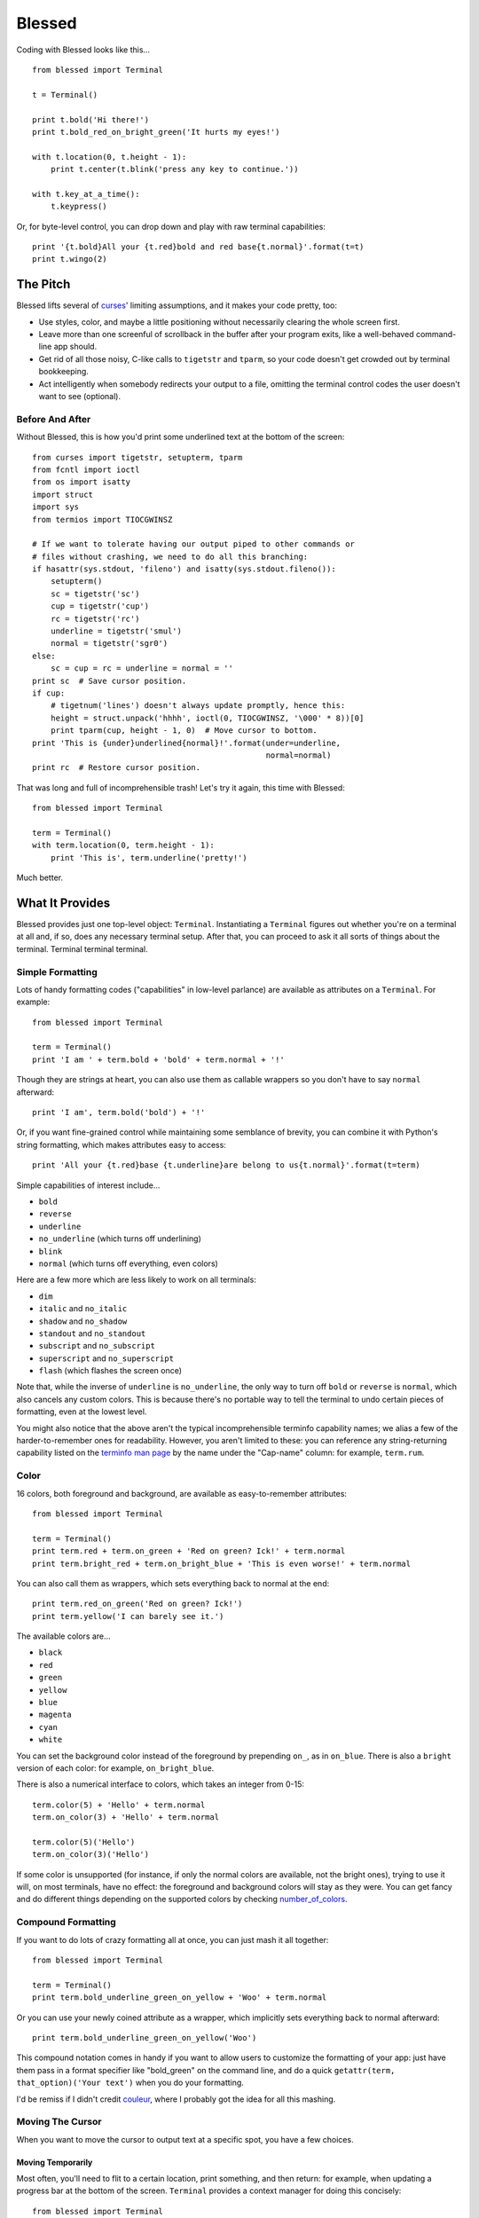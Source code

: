 =======
Blessed
=======

Coding with Blessed looks like this... ::

    from blessed import Terminal

    t = Terminal()

    print t.bold('Hi there!')
    print t.bold_red_on_bright_green('It hurts my eyes!')

    with t.location(0, t.height - 1):
        print t.center(t.blink('press any key to continue.'))

    with t.key_at_a_time():
        t.keypress()

Or, for byte-level control, you can drop down and play with raw terminal
capabilities::

    print '{t.bold}All your {t.red}bold and red base{t.normal}'.format(t=t)
    print t.wingo(2)

The Pitch
=========

Blessed lifts several of curses_' limiting assumptions, and it makes your
code pretty, too:

* Use styles, color, and maybe a little positioning without necessarily
  clearing the whole
  screen first.
* Leave more than one screenful of scrollback in the buffer after your program
  exits, like a well-behaved command-line app should.
* Get rid of all those noisy, C-like calls to ``tigetstr`` and ``tparm``, so
  your code doesn't get crowded out by terminal bookkeeping.
* Act intelligently when somebody redirects your output to a file, omitting the
  terminal control codes the user doesn't want to see (optional).

.. _curses: http://docs.python.org/library/curses.html

Before And After
----------------

Without Blessed, this is how you'd print some underlined text at the bottom
of the screen::

    from curses import tigetstr, setupterm, tparm
    from fcntl import ioctl
    from os import isatty
    import struct
    import sys
    from termios import TIOCGWINSZ

    # If we want to tolerate having our output piped to other commands or
    # files without crashing, we need to do all this branching:
    if hasattr(sys.stdout, 'fileno') and isatty(sys.stdout.fileno()):
        setupterm()
        sc = tigetstr('sc')
        cup = tigetstr('cup')
        rc = tigetstr('rc')
        underline = tigetstr('smul')
        normal = tigetstr('sgr0')
    else:
        sc = cup = rc = underline = normal = ''
    print sc  # Save cursor position.
    if cup:
        # tigetnum('lines') doesn't always update promptly, hence this:
        height = struct.unpack('hhhh', ioctl(0, TIOCGWINSZ, '\000' * 8))[0]
        print tparm(cup, height - 1, 0)  # Move cursor to bottom.
    print 'This is {under}underlined{normal}!'.format(under=underline,
                                                      normal=normal)
    print rc  # Restore cursor position.

That was long and full of incomprehensible trash! Let's try it again, this time
with Blessed::

    from blessed import Terminal

    term = Terminal()
    with term.location(0, term.height - 1):
        print 'This is', term.underline('pretty!')

Much better.

What It Provides
================

Blessed provides just one top-level object: ``Terminal``. Instantiating a
``Terminal`` figures out whether you're on a terminal at all and, if so, does
any necessary terminal setup. After that, you can proceed to ask it all sorts
of things about the terminal. Terminal terminal terminal.

Simple Formatting
-----------------

Lots of handy formatting codes ("capabilities" in low-level parlance) are
available as attributes on a ``Terminal``. For example::

    from blessed import Terminal

    term = Terminal()
    print 'I am ' + term.bold + 'bold' + term.normal + '!'

Though they are strings at heart, you can also use them as callable wrappers so
you don't have to say ``normal`` afterward::

    print 'I am', term.bold('bold') + '!'

Or, if you want fine-grained control while maintaining some semblance of
brevity, you can combine it with Python's string formatting, which makes
attributes easy to access::

    print 'All your {t.red}base {t.underline}are belong to us{t.normal}'.format(t=term)

Simple capabilities of interest include...

* ``bold``
* ``reverse``
* ``underline``
* ``no_underline`` (which turns off underlining)
* ``blink``
* ``normal`` (which turns off everything, even colors)

Here are a few more which are less likely to work on all terminals:

* ``dim``
* ``italic`` and ``no_italic``
* ``shadow`` and ``no_shadow``
* ``standout`` and ``no_standout``
* ``subscript`` and ``no_subscript``
* ``superscript`` and ``no_superscript``
* ``flash`` (which flashes the screen once)

Note that, while the inverse of ``underline`` is ``no_underline``, the only way
to turn off ``bold`` or ``reverse`` is ``normal``, which also cancels any
custom colors. This is because there's no portable way to tell the terminal to
undo certain pieces of formatting, even at the lowest level.

You might also notice that the above aren't the typical incomprehensible
terminfo capability names; we alias a few of the harder-to-remember ones for
readability. However, you aren't limited to these: you can reference any
string-returning capability listed on the `terminfo man page`_ by the name
under the "Cap-name" column: for example, ``term.rum``.

.. _`terminfo man page`: http://www.manpagez.com/man/5/terminfo/

Color
-----

16 colors, both foreground and background, are available as easy-to-remember
attributes::

    from blessed import Terminal

    term = Terminal()
    print term.red + term.on_green + 'Red on green? Ick!' + term.normal
    print term.bright_red + term.on_bright_blue + 'This is even worse!' + term.normal

You can also call them as wrappers, which sets everything back to normal at the
end::

    print term.red_on_green('Red on green? Ick!')
    print term.yellow('I can barely see it.')

The available colors are...

* ``black``
* ``red``
* ``green``
* ``yellow``
* ``blue``
* ``magenta``
* ``cyan``
* ``white``

You can set the background color instead of the foreground by prepending
``on_``, as in ``on_blue``. There is also a ``bright`` version of each color:
for example, ``on_bright_blue``.

There is also a numerical interface to colors, which takes an integer from
0-15::

    term.color(5) + 'Hello' + term.normal
    term.on_color(3) + 'Hello' + term.normal

    term.color(5)('Hello')
    term.on_color(3)('Hello')

If some color is unsupported (for instance, if only the normal colors are
available, not the bright ones), trying to use it will, on most terminals, have
no effect: the foreground and background colors will stay as they were. You can
get fancy and do different things depending on the supported colors by checking
`number_of_colors`_.

.. _`number_of_colors`: http://packages.python.org/blessed/#blessed.Terminal.number_of_colors

Compound Formatting
-------------------

If you want to do lots of crazy formatting all at once, you can just mash it
all together::

    from blessed import Terminal

    term = Terminal()
    print term.bold_underline_green_on_yellow + 'Woo' + term.normal

Or you can use your newly coined attribute as a wrapper, which implicitly sets
everything back to normal afterward::

    print term.bold_underline_green_on_yellow('Woo')

This compound notation comes in handy if you want to allow users to customize
the formatting of your app: just have them pass in a format specifier like
"bold_green" on the command line, and do a quick ``getattr(term,
that_option)('Your text')`` when you do your formatting.

I'd be remiss if I didn't credit couleur_, where I probably got the idea for
all this mashing.

.. _couleur: http://pypi.python.org/pypi/couleur

Moving The Cursor
-----------------

When you want to move the cursor to output text at a specific spot, you have
a few choices.

Moving Temporarily
~~~~~~~~~~~~~~~~~~

Most often, you'll need to flit to a certain location, print something, and
then return: for example, when updating a progress bar at the bottom of the
screen. ``Terminal`` provides a context manager for doing this concisely::

    from blessed import Terminal

    term = Terminal()
    with term.location(0, term.height - 1):
        print 'Here is the bottom.'
    print 'This is back where I came from.'

Parameters to ``location()`` are ``x`` and then ``y``, but you can also pass
just one of them, leaving the other alone. For example... ::

    with term.location(y=10):
        print 'We changed just the row.'

If you're doing a series of ``move`` calls (see below) and want to return the
cursor to its original position afterward, call ``location()`` with no
arguments, and it will do only the position restoring::

    with term.location():
        print term.move(1, 1) + 'Hi'
        print term.move(9, 9) + 'Mom'

Note that, since ``location()`` uses the terminal's built-in
position-remembering machinery, you can't usefully nest multiple calls. Use
``location()`` at the outermost spot, and use simpler things like ``move``
inside.

Moving Permanently
~~~~~~~~~~~~~~~~~~

If you just want to move and aren't worried about returning, do something like
this::

    from blessed import Terminal

    term = Terminal()
    print term.move(10, 1) + 'Hi, mom!'

``move``
  Position the cursor elsewhere. Parameters are y coordinate, then x
  coordinate.
``move_x``
  Move the cursor to the given column.
``move_y``
  Move the cursor to the given row.

How does all this work? These are simply more terminal capabilities, wrapped to
give them nicer names. The added wrinkle--that they take parameters--is also
given a pleasant treatment: rather than making you dig up ``tparm()`` all the
time, we simply make these capabilities into callable strings. You'd get the
raw capability strings if you were to just print them, but they're fully
parametrized if you pass params to them as if they were functions.

Consequently, you can also reference any other string-returning capability
listed on the `terminfo man page`_ by its name under the "Cap-name" column.

.. _`terminfo man page`: http://www.manpagez.com/man/5/terminfo/

One-Notch Movement
~~~~~~~~~~~~~~~~~~

Finally, there are some parameterless movement capabilities that move the
cursor one character in various directions:

* ``move_left``
* ``move_right``
* ``move_up``
* ``move_down``

For example... ::

    print term.move_up + 'Howdy!'

Height And Width
----------------

It's simple to get the height and width of the terminal, in characters::

    from blessed import Terminal

    term = Terminal()
    height = term.height
    width = term.width

These are newly updated each time you ask for them, so they're safe to use from
SIGWINCH handlers.

Clearing The Screen
-------------------

Blessed provides syntactic sugar over some screen-clearing capabilities:

``clear``
  Clear the whole screen.
``clear_eol``
  Clear to the end of the line.
``clear_bol``
  Clear backward to the beginning of the line.
``clear_eos``
  Clear to the end of screen.

Full-Screen Mode
----------------

Perhaps you have seen a full-screen program, such as an editor, restore the
exact previous state of the terminal upon exiting, including, for example, the
command-line prompt from which it was launched. Curses pretty much forces you
into this behavior, but Blessed makes it optional. If you want to do the
state-restoration thing, use these capabilities:

``enter_fullscreen``
    Switch to the terminal mode where full-screen output is sanctioned. Print
    this before you do any output.
``exit_fullscreen``
    Switch back to normal mode, restoring the exact state from before
    ``enter_fullscreen`` was used.

Using ``exit_fullscreen`` will wipe away any trace of your program's output, so
reserve it for when you don't want to leave anything behind in the scrollback.

There's also a context manager you can use as a shortcut::

    from blessed import Terminal

    term = Terminal()
    with term.fullscreen():
        # Print some stuff.

Besides brevity, another advantage is that it switches back to normal mode even
if an exception is raised in the ``with`` block.

Pipe Savvy
----------

If your program isn't attached to a terminal, like if it's being piped to
another command or redirected to a file, all the capability attributes on
``Terminal`` will return empty strings. You'll get a nice-looking file without
any formatting codes gumming up the works.

If you want to override this--like if you anticipate your program being piped
through ``less -r``, which handles terminal escapes just fine--pass
``force_styling=True`` to the ``Terminal`` constructor.

In any case, there is a ``does_styling`` attribute on ``Terminal`` that lets
you see whether your capabilities will return actual, working formatting codes.
If it's false, you should refrain from drawing progress bars and other frippery
and just stick to content, since you're apparently headed into a pipe::

    from blessed import Terminal

    term = Terminal()
    if term.does_styling:
        with term.location(0, term.height - 1):
            print 'Progress: [=======>   ]'
    print term.bold('Important stuff')

Sequence Awareness
------------------

Blessed may measure the printable width of strings containing sequences,
providing ``.center``, ``.ljust``, and ``.rjust``, using the terminal
screen's width as the default ``width`` value::

    from blessed import Terminal

    term = Terminal()
    print (''.join(term.move(term.height / 2),       # move-to vertical center
                   term.center(term.bold('X'))       # horizontal ceneted
                   term.move(terminal.height -1),))  # move-to vertical bottom

Any string containing sequences may have its printable length measured using
``.length``. Additionally, ``textwrap.wrap()`` is supplied on the Terminal class
as method ``.wrap`` method that is also sequence-aware, so now you may word-wrap
strings containing sequences.  The following example uses a width value of 25 to
format a poem from Tao Te Ching::

    from blessed import Terminal

    t = Terminal()

    poem = (term.bold_blue('Plan difficult tasks ')
            + term.bold_black('through the simplest tasks'),
            term.bold_cyan('Achieve large tasks ')
            + term.cyan('through the smallest tasks'))
    for line in poem:
        print('\n'.join(term.wrap(line, width=25,
                                  subsequent_indent=' '*4)))


Shopping List
=============

There are decades of legacy tied up in terminal interaction, so attention to
detail and behavior in edge cases make a difference. Here are some ways
Blessed has your back:

* Uses the terminfo database so it works with any terminal type
* Provides up-to-the-moment terminal height and width, so you can respond to
  terminal size changes (SIGWINCH signals). (Most other libraries query the
  ``COLUMNS`` and ``LINES`` environment variables or the ``cols`` or ``lines``
  terminal capabilities, which don't update promptly, if at all.)
* Avoids making a mess if the output gets piped to a non-terminal
* Works great with standard Python string templating
* Provides convenient access to all terminal capabilities, not just a sugared
  few
* Outputs to any file-like object, not just stdout
* Keeps a minimum of internal state, so you can feel free to mix and match with
  calls to curses or whatever other terminal libraries you like

Blessed does not provide...

* Native color support on the Windows command prompt. However, it should work
  when used in concert with colorama_.

.. _colorama: http://pypi.python.org/pypi/colorama/0.2.4

Bugs
====

Bugs or suggestions? Visit the `issue tracker`_.

.. _`issue tracker`: https://github.com/jquast/blessed/issues/

.. image:: https://secure.travis-ci.org/jquast/blessed.png


License
=======

Blessed is derived from Blessings, which is under the MIT License, and
shares the same. See the LICENSE file.

Version History
===============

1.7
  * Forked github project 'erikrose/blessings' to 'jquast/blessed', this
    project was previously known as 'blessings' version 1.6 and prior.
  * Created ``python setup.py develop`` for developer environment.
  * Converted nosetests to pytest, use ``python setup.py test``.
  * introduced ``@as_subprocess`` to discover and resolve various issues.
  * cannot call ``setupterm()`` more than once per process -- issue a
    warning about what terminal kind subsequent calls will use.
  * resolved issue ``number_of_colors`` fails when ``does_styling`` is
    ``False``. resolves piping tests output to stdout.
  * removed pokemon ``curses.error`` exceptions.
  * warn and set ``does_styling`` set ``False`` when TERM is unset or unknown.
  * allow unsupported terminal capabilities to be callable just as supported
    capabilities, so that the return value of ``term.color(n)`` may be called
    on terminals without color capabilities.
  * attributes that should be read-only have now raise exception when
    re-assigned (properties).
  * introduced ``term.center()``, ``term.rjust()``, and ``term.ljust()``,
    allows text containing sequences to be aligned to screen or argument
    ``width``.
  * introduced ``term.wrap()``, allows text containing sequences to be
    word-wrapped without breaking mid-sequence and honoring their printable
    width.
  * introduced context manager ``cbreak`` which is equivalent to ``tty.cbreak``,
    placing the terminal in 'cooked' mode, allowing input from stdin to be read
    as each key is pressed (line-buffering disabled).
  * introduced method ``inkey()``, which will return 1 or more characters as
    a unicode sequence, with attributes ``.code`` and ``.name`` non-None when
    a multibyte sequence is received, allowing arrow keys and such to be
    detected. Optional value ``timeout`` allows timed polling or blocking.

1.6
  * Add ``does_styling`` property. This takes ``force_styling`` into account
    and should replace most uses of ``is_a_tty``.
  * Make ``is_a_tty`` a read-only property, like ``does_styling``. Writing to
    it never would have done anything constructive.
  * Add ``fullscreen()`` and ``hidden_cursor()`` to the auto-generated docs.

1.5.1
  * Clean up fabfile, removing the redundant ``test`` command.
  * Add Travis support.
  * Make ``python setup.py test`` work without spurious errors on 2.6.
  * Work around a tox parsing bug in its config file.
  * Make context managers clean up after themselves even if there's an
    exception. (Vitja Makarov)
  * Parametrizing a capability no longer crashes when there is no tty. (Vitja
    Makarov)

1.5
  * Add syntactic sugar and documentation for ``enter_fullscreen`` and
    ``exit_fullscreen``.
  * Add context managers ``fullscreen()`` and ``hidden_cursor()``.
  * Now you can force a ``Terminal`` never to emit styles by passing
    ``force_styling=None``.

1.4
  * Add syntactic sugar for cursor visibility control and single-space-movement
    capabilities.
  * Endorse the ``location()`` idiom for restoring cursor position after a
    series of manual movements.
  * Fix a bug in which ``location()`` wouldn't do anything when passed zeroes.
  * Allow tests to be run with ``python setup.py test``.

1.3
  * Added ``number_of_colors``, which tells you how many colors the terminal
    supports.
  * Made ``color(n)`` and ``on_color(n)`` callable to wrap a string, like the
    named colors can. Also, make them both fall back to the ``setf`` and
    ``setb`` capabilities (like the named colors do) if the ANSI ``setaf`` and
    ``setab`` aren't available.
  * Allowed ``color`` attr to act as an unparametrized string, not just a
    callable.
  * Made ``height`` and ``width`` examine any passed-in stream before falling
    back to stdout. (This rarely if ever affects actual behavior; it's mostly
    philosophical.)
  * Made caching simpler and slightly more efficient.
  * Got rid of a reference cycle between Terminals and FormattingStrings.
  * Updated docs to reflect that terminal addressing (as in ``location()``) is
    0-based.

1.2
  * Added support for Python 3! We need 3.2.3 or greater, because the curses
    library couldn't decide whether to accept strs or bytes before that
    (http://bugs.python.org/issue10570).
  * Everything that comes out of the library is now unicode. This lets us
    support Python 3 without making a mess of the code, and Python 2 should
    continue to work unless you were testing types (and badly). Please file a
    bug if this causes trouble for you.
  * Changed to the MIT License for better world domination.
  * Added Sphinx docs.

1.1
  * Added nicely named attributes for colors.
  * Introduced compound formatting.
  * Added wrapper behavior for styling and colors.
  * Let you force capabilities to be non-empty, even if the output stream is
    not a terminal.
  * Added the ``is_a_tty`` attribute for telling whether the output stream is a
    terminal.
  * Sugared the remaining interesting string capabilities.
  * Let ``location()`` operate on just an x *or* y coordinate.

1.0
  * Extracted Blessings from nose-progressive, my `progress-bar-having,
    traceback-shortcutting, rootin', tootin' testrunner`_. It provided the
    tootin' functionality.

.. _`progress-bar-having, traceback-shortcutting, rootin', tootin' testrunner`: http://pypi.python.org/pypi/nose-progressive/
